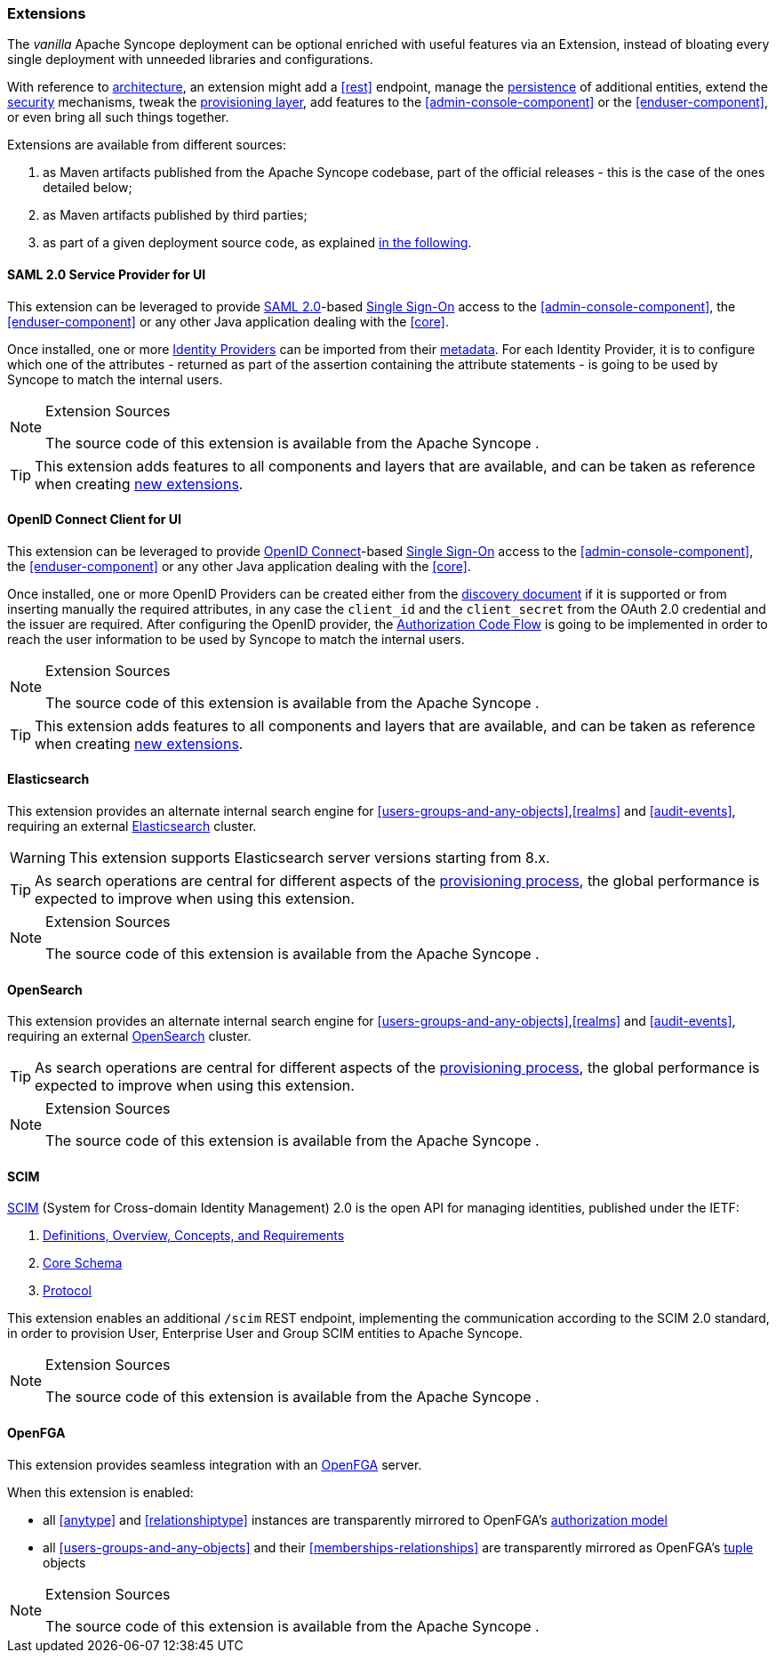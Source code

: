 //
// Licensed to the Apache Software Foundation (ASF) under one
// or more contributor license agreements.  See the NOTICE file
// distributed with this work for additional information
// regarding copyright ownership.  The ASF licenses this file
// to you under the Apache License, Version 2.0 (the
// "License"); you may not use this file except in compliance
// with the License.  You may obtain a copy of the License at
//
//   http://www.apache.org/licenses/LICENSE-2.0
//
// Unless required by applicable law or agreed to in writing,
// software distributed under the License is distributed on an
// "AS IS" BASIS, WITHOUT WARRANTIES OR CONDITIONS OF ANY
// KIND, either express or implied.  See the License for the
// specific language governing permissions and limitations
// under the License.
//
=== Extensions

The _vanilla_ Apache Syncope deployment can be optional enriched with useful features via an Extension, instead of bloating
every single deployment with unneeded libraries and configurations.

With reference to <<architecture,architecture>>, an extension might add a <<rest>> endpoint, manage the
<<persistence,persistence>> of additional entities, extend the <<security,security>> mechanisms, tweak the
<<provisioning-layer,provisioning layer>>, add features to the <<admin-console-component>> or
the <<enduser-component>>, or even bring all such things together.

Extensions are available from different sources:

. as Maven artifacts published from the Apache Syncope codebase, part of the official releases - this is the case of the
ones detailed below;
. as Maven artifacts published by third parties;
. as part of a given deployment source code, as explained <<customization-extensions, in the following>>.

[[saml2sp4ui]]
==== SAML 2.0 Service Provider for UI

This extension can be leveraged to provide
https://en.wikipedia.org/wiki/Security_Assertion_Markup_Language[SAML 2.0^]-based
https://en.wikipedia.org/wiki/Single_sign-on[Single Sign-On^] access to the <<admin-console-component>>,
the <<enduser-component>> or any other Java application dealing with the <<core>>.

Once installed, one or more https://en.wikipedia.org/wiki/Identity_provider[Identity Providers^] can be imported from
their https://en.wikipedia.org/wiki/SAML_2.0#SAML_2.0_Metadata[metadata^].
For each Identity Provider, it is to configure which one of the attributes - returned as part of the assertion
containing the attribute statements - is going to be used by Syncope to match the internal users.

[NOTE]
.Extension Sources
====
The source code of this extension is available from the Apache Syncope
ifeval::["{snapshotOrRelease}" == "release"]
https://github.com/apache/syncope/tree/syncope-{docVersion}/ext/saml2sp4ui[source tree^]
endif::[]
ifeval::["{snapshotOrRelease}" == "snapshot"]
https://github.com/apache/syncope/tree/master/ext/saml2sp4ui[source tree^]
endif::[]
.
====

[TIP]
====
This extension adds features to all components and layers that are available, and can be taken as reference when creating
<<customization-extensions,new extensions>>.
====

[[oidcc4ui]]
==== OpenID Connect Client for UI

This extension can be leveraged to provide http://openid.net/connect/[OpenID Connect^]-based
https://en.wikipedia.org/wiki/Single_sign-on[Single Sign-On^] access to the <<admin-console-component>>,
the <<enduser-component>> or any other Java application dealing with the <<core>>.

Once installed, one or more OpenID Providers can be created either from 
the http://openid.net/specs/openid-connect-discovery-1_0.html[discovery document^] if it is supported or from inserting 
manually the required attributes, in any case the `client_id` and the `client_secret` from the OAuth 2.0 credential and the issuer
are required.
After configuring the OpenID provider, the http://openid.net/specs/openid-connect-core-1_0.html#CodeFlowAuth[Authorization Code Flow^]
is going to be implemented in order to reach the user information to be used by Syncope to match the internal users.


[NOTE]
.Extension Sources
====
The source code of this extension is available from the Apache Syncope
ifeval::["{snapshotOrRelease}" == "release"]
https://github.com/apache/syncope/tree/syncope-{docVersion}/ext/oidcc4ui[source tree^]
endif::[]
ifeval::["{snapshotOrRelease}" == "snapshot"]
https://github.com/apache/syncope/tree/master/ext/oidcc4ui[source tree^]
endif::[]
.
====

[TIP]
====
This extension adds features to all components and layers that are available, and can be taken as reference when creating
<<customization-extensions,new extensions>>.
====

==== Elasticsearch

This extension provides an alternate internal search engine for <<users-groups-and-any-objects>>,<<realms>> and
<<audit-events>>, requiring an external https://www.elastic.co/[Elasticsearch^] cluster.

[WARNING]
This extension supports Elasticsearch server versions starting from 8.x.

[TIP]
As search operations are central for different aspects of the <<provisioning,provisioning process>>, the global
performance is expected to improve when using this extension.

[NOTE]
.Extension Sources
====
The source code of this extension is available from the Apache Syncope
ifeval::["{snapshotOrRelease}" == "release"]
https://github.com/apache/syncope/tree/syncope-{docVersion}/ext/elasticsearch[source tree^]
endif::[]
ifeval::["{snapshotOrRelease}" == "snapshot"]
https://github.com/apache/syncope/tree/master/ext/elasticsearch[source tree^]
endif::[]
.
====

==== OpenSearch

This extension provides an alternate internal search engine for <<users-groups-and-any-objects>>,<<realms>> and
<<audit-events>>, requiring an external https://opensearch.org/[OpenSearch^] cluster.

[TIP]
As search operations are central for different aspects of the <<provisioning,provisioning process>>, the global
performance is expected to improve when using this extension.

[NOTE]
.Extension Sources
====
The source code of this extension is available from the Apache Syncope
ifeval::["{snapshotOrRelease}" == "release"]
https://github.com/apache/syncope/tree/syncope-{docVersion}/ext/opensearch[source tree^]
endif::[]
ifeval::["{snapshotOrRelease}" == "snapshot"]
https://github.com/apache/syncope/tree/master/ext/opensearch[source tree^]
endif::[]
.
====

==== SCIM

http://www.simplecloud.info/[SCIM^] (System for Cross-domain Identity Management) 2.0 is the open API for managing
identities, published under the IETF:

. https://tools.ietf.org/html/rfc7642[Definitions, Overview, Concepts, and Requirements^]
. https://tools.ietf.org/html/rfc7643[Core Schema^]
. https://tools.ietf.org/html/rfc7644[Protocol^]

This extension enables an additional `/scim` REST endpoint, implementing the communication according to the SCIM 2.0
standard, in order to provision User, Enterprise User and Group SCIM entities to Apache Syncope.

[NOTE]
.Extension Sources
====
The source code of this extension is available from the Apache Syncope
ifeval::["{snapshotOrRelease}" == "release"]
https://github.com/apache/syncope/tree/syncope-{docVersion}/ext/scimv2[source tree^]
endif::[]
ifeval::["{snapshotOrRelease}" == "snapshot"]
https://github.com/apache/syncope/tree/master/ext/scimv2[source tree^]
endif::[]
.
====

==== OpenFGA

This extension provides seamless integration with an https://openfga.dev/[OpenFGA^] server.

When this extension is enabled:

* all <<anytype>> and <<relationshiptype>> instances are transparently mirrored to
OpenFGA's https://openfga.dev/docs/concepts#what-is-an-authorization-model[authorization model^]
* all <<users-groups-and-any-objects>> and their <<memberships-relationships>> are transparently mirrored as
OpenFGA's https://openfga.dev/docs/concepts#what-is-a-relationship-tuple[tuple^] objects

[NOTE]
.Extension Sources
====
The source code of this extension is available from the Apache Syncope
ifeval::["{snapshotOrRelease}" == "release"]
https://github.com/apache/syncope/tree/syncope-{docVersion}/ext/openfga[source tree^]
endif::[]
ifeval::["{snapshotOrRelease}" == "snapshot"]
https://github.com/apache/syncope/tree/master/ext/openfga[source tree^]
endif::[]
.
====
